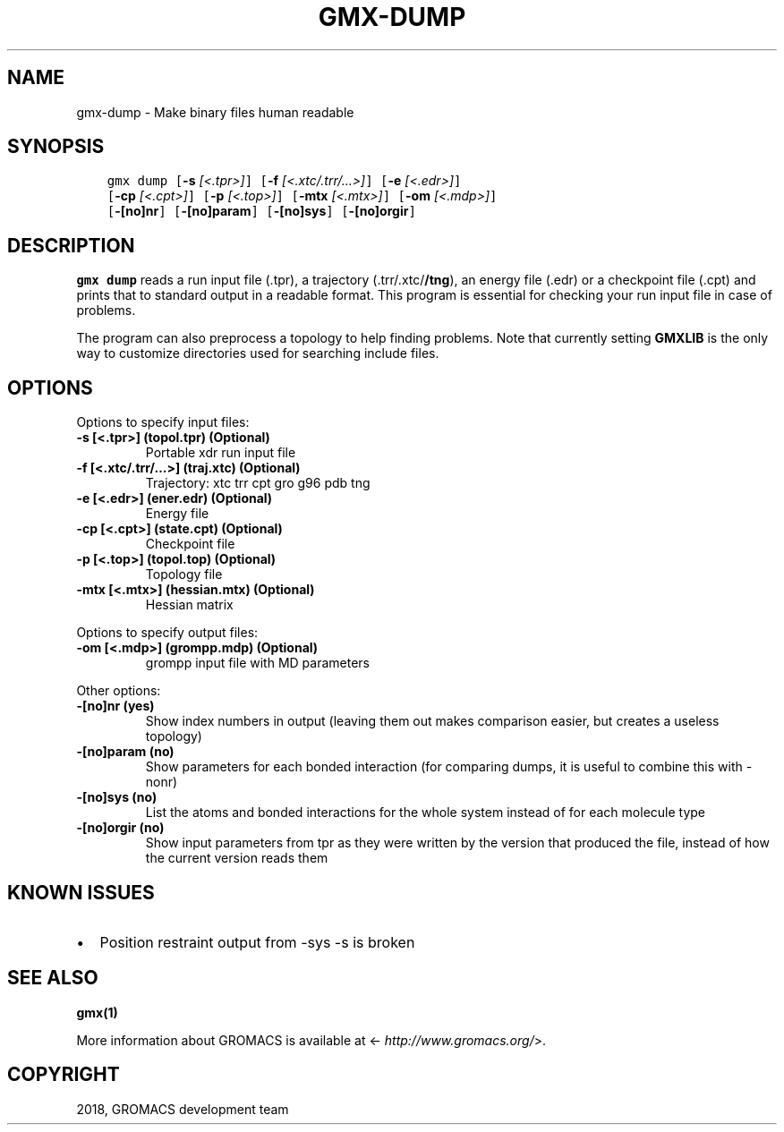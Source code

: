 .\" Man page generated from reStructuredText.
.
.TH "GMX-DUMP" "1" "Oct 22, 2018" "2019-beta1" "GROMACS"
.SH NAME
gmx-dump \- Make binary files human readable
.
.nr rst2man-indent-level 0
.
.de1 rstReportMargin
\\$1 \\n[an-margin]
level \\n[rst2man-indent-level]
level margin: \\n[rst2man-indent\\n[rst2man-indent-level]]
-
\\n[rst2man-indent0]
\\n[rst2man-indent1]
\\n[rst2man-indent2]
..
.de1 INDENT
.\" .rstReportMargin pre:
. RS \\$1
. nr rst2man-indent\\n[rst2man-indent-level] \\n[an-margin]
. nr rst2man-indent-level +1
.\" .rstReportMargin post:
..
.de UNINDENT
. RE
.\" indent \\n[an-margin]
.\" old: \\n[rst2man-indent\\n[rst2man-indent-level]]
.nr rst2man-indent-level -1
.\" new: \\n[rst2man-indent\\n[rst2man-indent-level]]
.in \\n[rst2man-indent\\n[rst2man-indent-level]]u
..
.SH SYNOPSIS
.INDENT 0.0
.INDENT 3.5
.sp
.nf
.ft C
gmx dump [\fB\-s\fP \fI[<.tpr>]\fP] [\fB\-f\fP \fI[<.xtc/.trr/...>]\fP] [\fB\-e\fP \fI[<.edr>]\fP]
         [\fB\-cp\fP \fI[<.cpt>]\fP] [\fB\-p\fP \fI[<.top>]\fP] [\fB\-mtx\fP \fI[<.mtx>]\fP] [\fB\-om\fP \fI[<.mdp>]\fP]
         [\fB\-[no]nr\fP] [\fB\-[no]param\fP] [\fB\-[no]sys\fP] [\fB\-[no]orgir\fP]
.ft P
.fi
.UNINDENT
.UNINDENT
.SH DESCRIPTION
.sp
\fBgmx dump\fP reads a run input file (\&.tpr),
a trajectory (\&.trr/\&.xtc/\fB/tng\fP), an energy
file (\&.edr) or a checkpoint file (\&.cpt)
and prints that to standard output in a readable format.
This program is essential for checking your run input file in case of
problems.
.sp
The program can also preprocess a topology to help finding problems.
Note that currently setting \fBGMXLIB\fP is the only way to customize
directories used for searching include files.
.SH OPTIONS
.sp
Options to specify input files:
.INDENT 0.0
.TP
.B \fB\-s\fP [<.tpr>] (topol.tpr) (Optional)
Portable xdr run input file
.TP
.B \fB\-f\fP [<.xtc/.trr/…>] (traj.xtc) (Optional)
Trajectory: xtc trr cpt gro g96 pdb tng
.TP
.B \fB\-e\fP [<.edr>] (ener.edr) (Optional)
Energy file
.TP
.B \fB\-cp\fP [<.cpt>] (state.cpt) (Optional)
Checkpoint file
.TP
.B \fB\-p\fP [<.top>] (topol.top) (Optional)
Topology file
.TP
.B \fB\-mtx\fP [<.mtx>] (hessian.mtx) (Optional)
Hessian matrix
.UNINDENT
.sp
Options to specify output files:
.INDENT 0.0
.TP
.B \fB\-om\fP [<.mdp>] (grompp.mdp) (Optional)
grompp input file with MD parameters
.UNINDENT
.sp
Other options:
.INDENT 0.0
.TP
.B \fB\-[no]nr\fP  (yes)
Show index numbers in output (leaving them out makes comparison easier, but creates a useless topology)
.TP
.B \fB\-[no]param\fP  (no)
Show parameters for each bonded interaction (for comparing dumps, it is useful to combine this with \-nonr)
.TP
.B \fB\-[no]sys\fP  (no)
List the atoms and bonded interactions for the whole system instead of for each molecule type
.TP
.B \fB\-[no]orgir\fP  (no)
Show input parameters from tpr as they were written by the version that produced the file, instead of how the current version reads them
.UNINDENT
.SH KNOWN ISSUES
.INDENT 0.0
.IP \(bu 2
Position restraint output from \-sys \-s is broken
.UNINDENT
.SH SEE ALSO
.sp
\fBgmx(1)\fP
.sp
More information about GROMACS is available at <\fI\%http://www.gromacs.org/\fP>.
.SH COPYRIGHT
2018, GROMACS development team
.\" Generated by docutils manpage writer.
.
